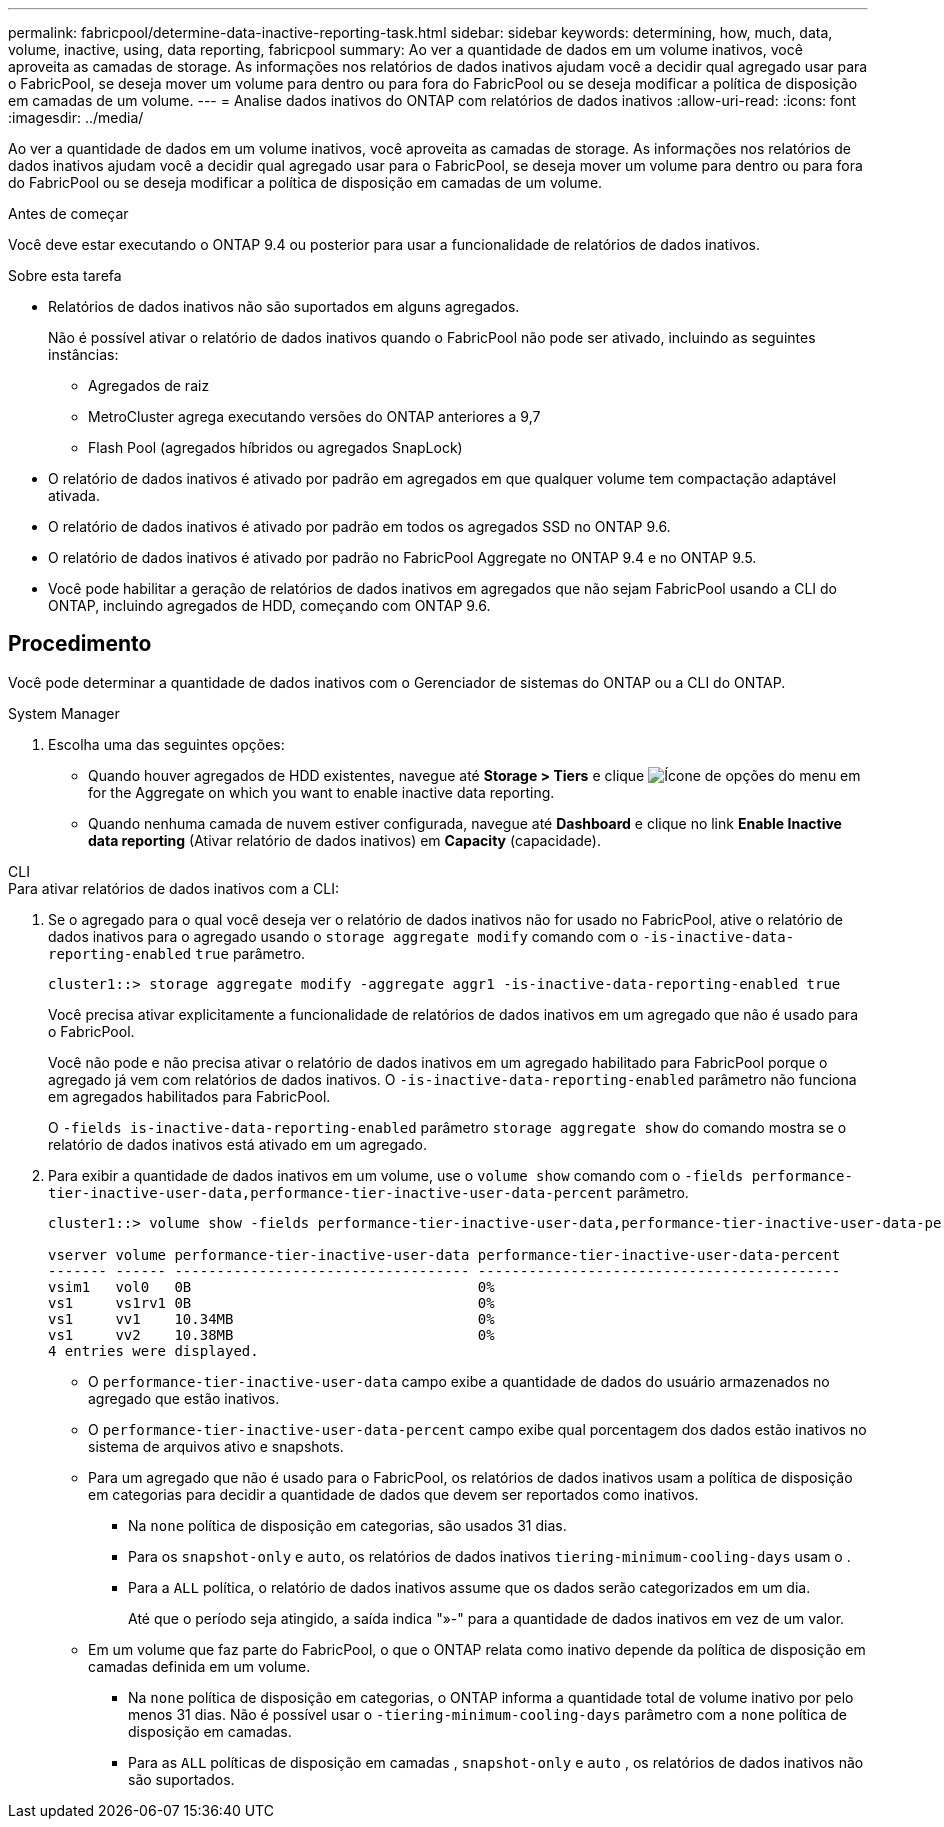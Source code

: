 ---
permalink: fabricpool/determine-data-inactive-reporting-task.html 
sidebar: sidebar 
keywords: determining, how, much, data, volume, inactive, using, data reporting, fabricpool 
summary: Ao ver a quantidade de dados em um volume inativos, você aproveita as camadas de storage. As informações nos relatórios de dados inativos ajudam você a decidir qual agregado usar para o FabricPool, se deseja mover um volume para dentro ou para fora do FabricPool ou se deseja modificar a política de disposição em camadas de um volume. 
---
= Analise dados inativos do ONTAP com relatórios de dados inativos
:allow-uri-read: 
:icons: font
:imagesdir: ../media/


[role="lead"]
Ao ver a quantidade de dados em um volume inativos, você aproveita as camadas de storage. As informações nos relatórios de dados inativos ajudam você a decidir qual agregado usar para o FabricPool, se deseja mover um volume para dentro ou para fora do FabricPool ou se deseja modificar a política de disposição em camadas de um volume.

.Antes de começar
Você deve estar executando o ONTAP 9.4 ou posterior para usar a funcionalidade de relatórios de dados inativos.

.Sobre esta tarefa
* Relatórios de dados inativos não são suportados em alguns agregados.
+
Não é possível ativar o relatório de dados inativos quando o FabricPool não pode ser ativado, incluindo as seguintes instâncias:

+
** Agregados de raiz
** MetroCluster agrega executando versões do ONTAP anteriores a 9,7
** Flash Pool (agregados híbridos ou agregados SnapLock)


* O relatório de dados inativos é ativado por padrão em agregados em que qualquer volume tem compactação adaptável ativada.
* O relatório de dados inativos é ativado por padrão em todos os agregados SSD no ONTAP 9.6.
* O relatório de dados inativos é ativado por padrão no FabricPool Aggregate no ONTAP 9.4 e no ONTAP 9.5.
* Você pode habilitar a geração de relatórios de dados inativos em agregados que não sejam FabricPool usando a CLI do ONTAP, incluindo agregados de HDD, começando com ONTAP 9.6.




== Procedimento

Você pode determinar a quantidade de dados inativos com o Gerenciador de sistemas do ONTAP ou a CLI do ONTAP.

[role="tabbed-block"]
====
.System Manager
--
. Escolha uma das seguintes opções:
+
** Quando houver agregados de HDD existentes, navegue até *Storage > Tiers* e clique image:icon_kabob.gif["Ícone de opções do menu"] em for the Aggregate on which you want to enable inactive data reporting.
** Quando nenhuma camada de nuvem estiver configurada, navegue até *Dashboard* e clique no link *Enable Inactive data reporting* (Ativar relatório de dados inativos) em *Capacity* (capacidade).




--
.CLI
--
.Para ativar relatórios de dados inativos com a CLI:
. Se o agregado para o qual você deseja ver o relatório de dados inativos não for usado no FabricPool, ative o relatório de dados inativos para o agregado usando o `storage aggregate modify` comando com o `-is-inactive-data-reporting-enabled` `true` parâmetro.
+
[listing]
----
cluster1::> storage aggregate modify -aggregate aggr1 -is-inactive-data-reporting-enabled true
----
+
Você precisa ativar explicitamente a funcionalidade de relatórios de dados inativos em um agregado que não é usado para o FabricPool.

+
Você não pode e não precisa ativar o relatório de dados inativos em um agregado habilitado para FabricPool porque o agregado já vem com relatórios de dados inativos. O `-is-inactive-data-reporting-enabled` parâmetro não funciona em agregados habilitados para FabricPool.

+
O `-fields is-inactive-data-reporting-enabled` parâmetro `storage aggregate show` do comando mostra se o relatório de dados inativos está ativado em um agregado.

. Para exibir a quantidade de dados inativos em um volume, use o `volume show` comando com o `-fields performance-tier-inactive-user-data,performance-tier-inactive-user-data-percent` parâmetro.
+
[listing]
----
cluster1::> volume show -fields performance-tier-inactive-user-data,performance-tier-inactive-user-data-percent

vserver volume performance-tier-inactive-user-data performance-tier-inactive-user-data-percent
------- ------ ----------------------------------- -------------------------------------------
vsim1   vol0   0B                                  0%
vs1     vs1rv1 0B                                  0%
vs1     vv1    10.34MB                             0%
vs1     vv2    10.38MB                             0%
4 entries were displayed.
----
+
** O `performance-tier-inactive-user-data` campo exibe a quantidade de dados do usuário armazenados no agregado que estão inativos.
** O `performance-tier-inactive-user-data-percent` campo exibe qual porcentagem dos dados estão inativos no sistema de arquivos ativo e snapshots.
** Para um agregado que não é usado para o FabricPool, os relatórios de dados inativos usam a política de disposição em categorias para decidir a quantidade de dados que devem ser reportados como inativos.
+
*** Na `none` política de disposição em categorias, são usados 31 dias.
*** Para os `snapshot-only` e `auto`, os relatórios de dados inativos `tiering-minimum-cooling-days` usam o .
*** Para a `ALL` política, o relatório de dados inativos assume que os dados serão categorizados em um dia.
+
Até que o período seja atingido, a saída indica "»-" para a quantidade de dados inativos em vez de um valor.



** Em um volume que faz parte do FabricPool, o que o ONTAP relata como inativo depende da política de disposição em camadas definida em um volume.
+
*** Na `none` política de disposição em categorias, o ONTAP informa a quantidade total de volume inativo por pelo menos 31 dias. Não é possível usar o `-tiering-minimum-cooling-days` parâmetro com a `none` política de disposição em camadas.
*** Para as `ALL` políticas de disposição em camadas , `snapshot-only` e `auto` , os relatórios de dados inativos não são suportados.






--
====